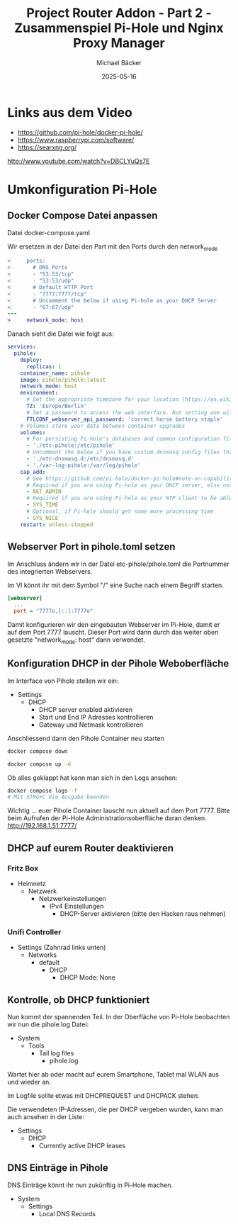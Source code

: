 #+title: Project Router Addon - Part 2 - Zusammenspiel Pi-Hole und Nginx Proxy Manager
#+author: Michael Bäcker
#+date: 2025-05-16
#+description: Wie bringen wir einen Mehrwert in unser Heimnetzwerk

* Links aus dem Video
+ https://github.com/pi-hole/docker-pi-hole/
+ https://www.raspberrypi.com/software/
+ https://searxng.org/

http://www.youtube.com/watch?v=DBCLYuQs7E

* Umkonfiguration Pi-Hole
** Docker Compose Datei anpassen
Datei docker-compose.yaml

Wir ersetzen in der Datei den Part mit den Ports durch den network_mode
#+begin_src diff
<     ports:
<       # DNS Ports
<       - "53:53/tcp"
<       - "53:53/udp"
<       # Default HTTP Port
<       - "7777:7777/tcp"
<       # Uncomment the below if using Pi-hole as your DHCP Server
<       - "67:67/udp"
---
>     network_mode: host
#+end_src

Danach sieht die Datei wie folgt aus:
#+begin_src yaml
services:
  pihole:
    deploy:
      replicas: 1
    container_name: pihole
    image: pihole/pihole:latest
    network_mode: host
    environment:
      # Set the appropriate timezone for your location (https://en.wikipedia.org/wiki/List_of_tz_database_time_zones), e.g:
      TZ: 'Europe/Berlin'
      # Set a password to access the web interface. Not setting one will result in a random password being assigned
      FTLCONF_webserver_api_password: 'correct horse battery staple'
    # Volumes store your data between container upgrades
    volumes:
      # For persisting Pi-hole's databases and common configuration file
      - './etc-pihole:/etc/pihole'
      # Uncomment the below if you have custom dnsmasq config files that you want to persist. Not needed for most starting fresh with Pi-hole v6. If you're upgrading from v5 you and have used this directory before, you should keep it enabled for the first v6 container start to allow for a complete migration. It can be removed afterwards. Needs environment variable FTLCONF_misc_etc_dnsmasq_d: 'true'
      - './etc-dnsmasq.d:/etc/dnsmasq.d'
      - './var-log-pihole:/var/log/pihole'
    cap_add:
      # See https://github.com/pi-hole/docker-pi-hole#note-on-capabilities
      # Required if you are using Pi-hole as your DHCP server, else not needed
      - NET_ADMIN
      # Required if you are using Pi-hole as your NTP client to be able to set the host's system time
      - SYS_TIME
      # Optional, if Pi-hole should get some more processing time
      - SYS_NICE
    restart: unless-stopped
#+end_src

** Webserver Port in pihole.toml setzen
Im Anschluss ändern wir in der Datei etc-pihole/pihole.toml die Portnummer des integrierten Webservers.

Im VI könnt ihr mit dem Symbol "/" eine Suche nach einem Begriff starten.

#+begin_src ini
[webserver]
  ...
  port = "7777o,[::]:7777o"
#+end_src

Damit konfigurieren wir den eingebauten Webserver im Pi-Hole, damit er auf dem Port 7777 lauscht. Dieser Port wird dann durch das weiter oben gesetzte "network_mode: host" dann verwendet.


** Konfiguration DHCP in der Pihole Weboberfläche
Im Interface von Pihole stellen wir ein:

+ Settings
  + DHCP
    - DHCP server enabled aktivieren
    - Start und End IP Adresses kontrollieren
    - Gateway und Netmask kontrollieren

Anschliessend dann den Pihole Container neu starten

#+begin_src bash
  docker compose down

  docker compose up -d
#+end_src

Ob alles geklappt hat kann man sich in den Logs ansehen:

#+begin_src bash
  docker compose logs -f
  # Mit STRG+C die Ausgabe beenden
#+end_src

Wichtig ... euer Pihole Container lauscht nun aktuell auf dem Port 7777. Bitte beim Aufrufen der Pi-Hole Administrationsoberfläche daran denken.
http://192.168.1.51:7777/

** DHCP auf eurem Router deaktivieren
*** Fritz Box
+ Heimnetz
  + Netzwerk
    + Netzwerkeinstellungen
      + IPv4 Einstellungen
        - DHCP-Server aktivieren (bitte den Hacken raus nehmen)

*** Unifi Controller
+ Settings (Zahnrad links unten)
  + Networks
    + default
      + DHCP
        - DHCP Mode: None

** Kontrolle, ob DHCP funktioniert          
Nun kommt der spannenden Teil. In der Oberfläche von Pi-Hole beobachten wir nun die pihole.log Datei:
+ System
  + Tools
    + Tail log files
      + pihole.log

Wartet hier ab oder macht auf eurem Smartphone, Tablet mal WLAN aus und wieder an.

Im Logfile sollte etwas mit DHCPREQUEST und DHCPACK stehen.

Die verwendeten IP-Adressen, die per DHCP vergeben wurden, kann man auch ansehen in der Liste:
+ Settings
  + DHCP
    + Currently active DHCP leases

** DNS Einträge in Pihole
DNS Einträge könnt ihr nun zukünftig in Pi-Hole machen.
+ System
  + Settings
    + Local DNS Records


